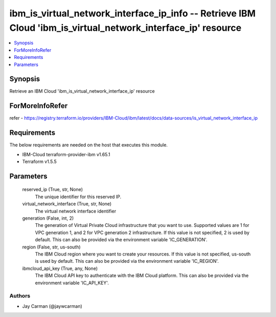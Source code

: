 
ibm_is_virtual_network_interface_ip_info -- Retrieve IBM Cloud 'ibm_is_virtual_network_interface_ip' resource
=============================================================================================================

.. contents::
   :local:
   :depth: 1


Synopsis
--------

Retrieve an IBM Cloud 'ibm_is_virtual_network_interface_ip' resource


ForMoreInfoRefer
----------------
refer - https://registry.terraform.io/providers/IBM-Cloud/ibm/latest/docs/data-sources/is_virtual_network_interface_ip

Requirements
------------
The below requirements are needed on the host that executes this module.

- IBM-Cloud terraform-provider-ibm v1.65.1
- Terraform v1.5.5



Parameters
----------

  reserved_ip (True, str, None)
    The unique identifier for this reserved IP.


  virtual_network_interface (True, str, None)
    The virtual network interface identifier


  generation (False, int, 2)
    The generation of Virtual Private Cloud infrastructure that you want to use. Supported values are 1 for VPC generation 1, and 2 for VPC generation 2 infrastructure. If this value is not specified, 2 is used by default. This can also be provided via the environment variable 'IC_GENERATION'.


  region (False, str, us-south)
    The IBM Cloud region where you want to create your resources. If this value is not specified, us-south is used by default. This can also be provided via the environment variable 'IC_REGION'.


  ibmcloud_api_key (True, any, None)
    The IBM Cloud API key to authenticate with the IBM Cloud platform. This can also be provided via the environment variable 'IC_API_KEY'.













Authors
~~~~~~~

- Jay Carman (@jaywcarman)

